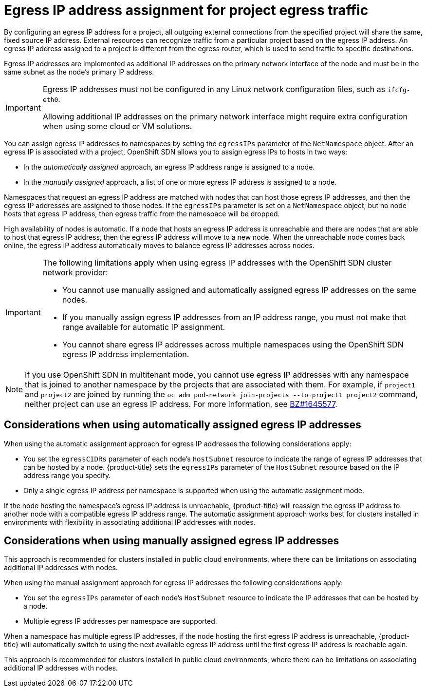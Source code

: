 // Module included in the following assemblies:
//
// * networking/assigning-egress-ips.adoc

[id="nw-egress-ips-about_{context}"]
= Egress IP address assignment for project egress traffic

By configuring an egress IP address for a project, all outgoing external connections from the specified project will share the same, fixed source IP address.
External resources can recognize traffic from a particular project based on the egress IP address.
An egress IP address assigned to a project is different from the egress router, which is used to send traffic to specific destinations.

Egress IP addresses are implemented as additional IP addresses on the primary network interface of the node and must be in the same subnet as the node's primary IP address.

[IMPORTANT]
====
Egress IP addresses must not be configured in any Linux network configuration files, such as `ifcfg-eth0`.

Allowing additional IP addresses on the primary network interface might require extra configuration when using some cloud or VM solutions.
====

You can assign egress IP addresses to namespaces by setting the `egressIPs` parameter of the `NetNamespace` object. After an egress IP is associated with a project, OpenShift SDN allows you to assign egress IPs to hosts in two ways:

* In the _automatically assigned_ approach, an egress IP address range is assigned to a node.
* In the _manually assigned_ approach, a list of one or more egress IP address is assigned to a node.

Namespaces that request an egress IP address are matched with nodes that can host those egress IP addresses, and then the egress IP addresses are assigned to those nodes.
If the `egressIPs` parameter is set on a `NetNamespace` object, but no node hosts that egress IP address, then egress traffic from the namespace will be dropped.

High availability of nodes is automatic.
If a node that hosts an egress IP address is unreachable and there are nodes that are able to host that egress IP address, then the egress IP address will move to a new node.
When the unreachable node comes back online, the egress IP address automatically moves to balance egress IP addresses across nodes.

[IMPORTANT]
====
The following limitations apply when using egress IP addresses with the OpenShift SDN cluster network provider:

- You cannot use manually assigned and automatically assigned egress IP addresses on the same nodes.
- If you manually assign egress IP addresses from an IP address range, you must not make that range available for automatic IP assignment.
- You cannot share egress IP addresses across multiple namespaces using the OpenShift SDN egress IP address implementation.
ifeval::["{product-version}" >= "4.6"]
If you need to share IP addresses across namespaces, the OVN-Kubernetes cluster network provider egress IP address implementation allows you to span IP addresses across multiple namespaces.
endif::[]
====

[NOTE]
====
If you use OpenShift SDN in multitenant mode, you cannot use egress IP addresses with any namespace that is joined to another namespace by the projects that are associated with them.
For example, if `project1` and `project2` are joined by running the `oc adm pod-network join-projects --to=project1 project2` command, neither project can use an egress IP address. For more information, see link:https://bugzilla.redhat.com/show_bug.cgi?id=1645577[BZ#1645577].
====

[id="considerations-automatic-egress-ips"]
== Considerations when using automatically assigned egress IP addresses

When using the automatic assignment approach for egress IP addresses the following considerations apply:

- You set the `egressCIDRs` parameter of each node's `HostSubnet` resource to indicate the range of egress IP addresses that can be hosted by a node.
{product-title} sets the `egressIPs` parameter of the `HostSubnet` resource based on the IP address range you specify.
- Only a single egress IP address per namespace is supported when using the automatic assignment mode.

If the node hosting the namespace's egress IP address is unreachable, {product-title} will reassign the egress IP address to another node with a compatible egress IP address range.
The automatic assignment approach works best for clusters installed in environments with flexibility in associating additional IP addresses with nodes.

[id="considerations-manual-egress-ips"]
== Considerations when using manually assigned egress IP addresses

This approach is recommended for clusters installed in public cloud environments, where there can be limitations on associating additional IP addresses with nodes.

When using the manual assignment approach for egress IP addresses the following considerations apply:

- You set the `egressIPs` parameter of each node's `HostSubnet` resource to indicate the IP addresses that can be hosted by a node.
- Multiple egress IP addresses per namespace are supported.

When a namespace has multiple egress IP addresses, if the node hosting the first egress IP address is unreachable, {product-title} will automatically switch to using the next available egress IP address until the first egress IP address is reachable again.

This approach is recommended for clusters installed in public cloud environments, where there can be limitations on associating additional IP addresses with nodes.

